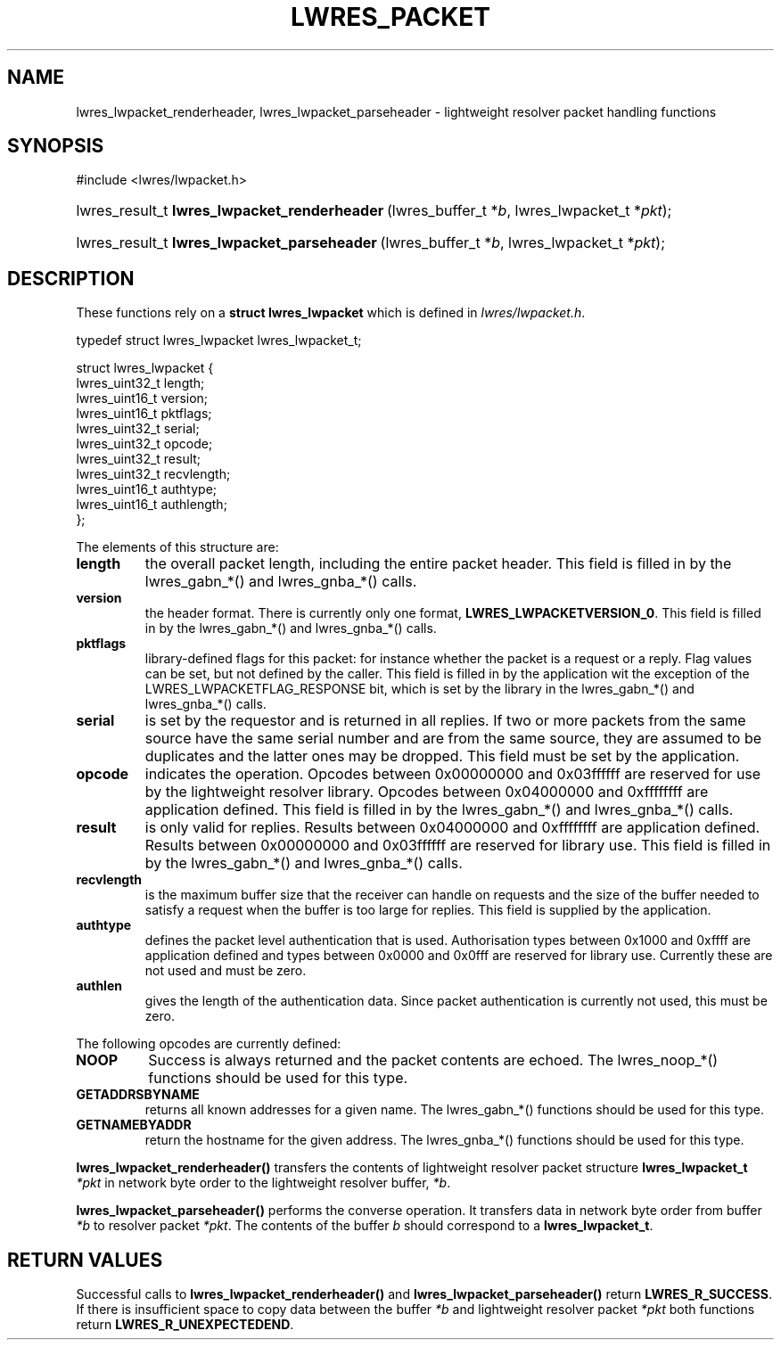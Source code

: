 .\" Copyright (C) 2004, 2005 Internet Systems Consortium, Inc. ("ISC")
.\" Copyright (C) 2000, 2001 Internet Software Consortium.
.\" 
.\" Permission to use, copy, modify, and distribute this software for any
.\" purpose with or without fee is hereby granted, provided that the above
.\" copyright notice and this permission notice appear in all copies.
.\" 
.\" THE SOFTWARE IS PROVIDED "AS IS" AND ISC DISCLAIMS ALL WARRANTIES WITH
.\" REGARD TO THIS SOFTWARE INCLUDING ALL IMPLIED WARRANTIES OF MERCHANTABILITY
.\" AND FITNESS. IN NO EVENT SHALL ISC BE LIABLE FOR ANY SPECIAL, DIRECT,
.\" INDIRECT, OR CONSEQUENTIAL DAMAGES OR ANY DAMAGES WHATSOEVER RESULTING FROM
.\" LOSS OF USE, DATA OR PROFITS, WHETHER IN AN ACTION OF CONTRACT, NEGLIGENCE
.\" OR OTHER TORTIOUS ACTION, ARISING OUT OF OR IN CONNECTION WITH THE USE OR
.\" PERFORMANCE OF THIS SOFTWARE.
.\"
.\" $Id: lwres_packet.3,v 1.18.18.6 2005/05/13 03:12:13 marka Exp $
.\"
.hy 0
.ad l
.\"Generated by db2man.xsl. Don't modify this, modify the source.
.de Sh \" Subsection
.br
.if t .Sp
.ne 5
.PP
\fB\\$1\fR
.PP
..
.de Sp \" Vertical space (when we can't use .PP)
.if t .sp .5v
.if n .sp
..
.de Ip \" List item
.br
.ie \\n(.$>=3 .ne \\$3
.el .ne 3
.IP "\\$1" \\$2
..
.TH "LWRES_PACKET" 3 "Jun 30, 2000" "" ""
.SH NAME
lwres_lwpacket_renderheader, lwres_lwpacket_parseheader \- lightweight resolver packet handling functions
.SH "SYNOPSIS"
#include <lwres/lwpacket\&.h>
.sp
.HP 44
lwres_result_t\ \fBlwres_lwpacket_renderheader\fR\ (lwres_buffer_t\ *\fIb\fR, lwres_lwpacket_t\ *\fIpkt\fR);
.HP 43
lwres_result_t\ \fBlwres_lwpacket_parseheader\fR\ (lwres_buffer_t\ *\fIb\fR, lwres_lwpacket_t\ *\fIpkt\fR);
.SH "DESCRIPTION"
.PP
These functions rely on a \fBstruct lwres_lwpacket\fR which is defined in \fIlwres/lwpacket\&.h\fR\&.
.PP
.nf
typedef struct lwres_lwpacket lwres_lwpacket_t;
.fi
.PP
.nf
struct lwres_lwpacket {
        lwres_uint32_t          length;
        lwres_uint16_t          version;
        lwres_uint16_t          pktflags;
        lwres_uint32_t          serial;
        lwres_uint32_t          opcode;
        lwres_uint32_t          result;
        lwres_uint32_t          recvlength;
        lwres_uint16_t          authtype;
        lwres_uint16_t          authlength;
};
.fi
.PP
The elements of this structure are: 
.TP
\fBlength\fR
the overall packet length, including the entire packet header\&. This field is filled in by the lwres_gabn_*() and lwres_gnba_*() calls\&.
.TP
\fBversion\fR
the header format\&. There is currently only one format, \fBLWRES_LWPACKETVERSION_0\fR\&. This field is filled in by the lwres_gabn_*() and lwres_gnba_*() calls\&.
.TP
\fBpktflags\fR
library\-defined flags for this packet: for instance whether the packet is a request or a reply\&. Flag values can be set, but not defined by the caller\&. This field is filled in by the application wit the exception of the LWRES_LWPACKETFLAG_RESPONSE bit, which is set by the library in the lwres_gabn_*() and lwres_gnba_*() calls\&.
.TP
\fBserial\fR
is set by the requestor and is returned in all replies\&. If two or more packets from the same source have the same serial number and are from the same source, they are assumed to be duplicates and the latter ones may be dropped\&. This field must be set by the application\&.
.TP
\fBopcode\fR
indicates the operation\&. Opcodes between 0x00000000 and 0x03ffffff are reserved for use by the lightweight resolver library\&. Opcodes between 0x04000000 and 0xffffffff are application defined\&. This field is filled in by the lwres_gabn_*() and lwres_gnba_*() calls\&.
.TP
\fBresult\fR
is only valid for replies\&. Results between 0x04000000 and 0xffffffff are application defined\&. Results between 0x00000000 and 0x03ffffff are reserved for library use\&. This field is filled in by the lwres_gabn_*() and lwres_gnba_*() calls\&.
.TP
\fBrecvlength\fR
is the maximum buffer size that the receiver can handle on requests and the size of the buffer needed to satisfy a request when the buffer is too large for replies\&. This field is supplied by the application\&.
.TP
\fBauthtype\fR
defines the packet level authentication that is used\&. Authorisation types between 0x1000 and 0xffff are application defined and types between 0x0000 and 0x0fff are reserved for library use\&. Currently these are not used and must be zero\&.
.TP
\fBauthlen\fR
gives the length of the authentication data\&. Since packet authentication is currently not used, this must be zero\&.
.PP
The following opcodes are currently defined: 
.TP
\fBNOOP\fR
Success is always returned and the packet contents are echoed\&. The lwres_noop_*() functions should be used for this type\&.
.TP
\fBGETADDRSBYNAME\fR
returns all known addresses for a given name\&. The lwres_gabn_*() functions should be used for this type\&.
.TP
\fBGETNAMEBYADDR\fR
return the hostname for the given address\&. The lwres_gnba_*() functions should be used for this type\&.
.PP
\fBlwres_lwpacket_renderheader()\fR transfers the contents of lightweight resolver packet structure \fBlwres_lwpacket_t\fR  \fI*pkt\fR in network byte order to the lightweight resolver buffer, \fI*b\fR\&.
.PP
\fBlwres_lwpacket_parseheader()\fR performs the converse operation\&. It transfers data in network byte order from buffer \fI*b\fR to resolver packet \fI*pkt\fR\&. The contents of the buffer \fIb\fR should correspond to a \fBlwres_lwpacket_t\fR\&.
.SH "RETURN VALUES"
.PP
Successful calls to \fBlwres_lwpacket_renderheader()\fR and \fBlwres_lwpacket_parseheader()\fR return \fBLWRES_R_SUCCESS\fR\&. If there is insufficient space to copy data between the buffer \fI*b\fR and lightweight resolver packet \fI*pkt\fR both functions return \fBLWRES_R_UNEXPECTEDEND\fR\&.
